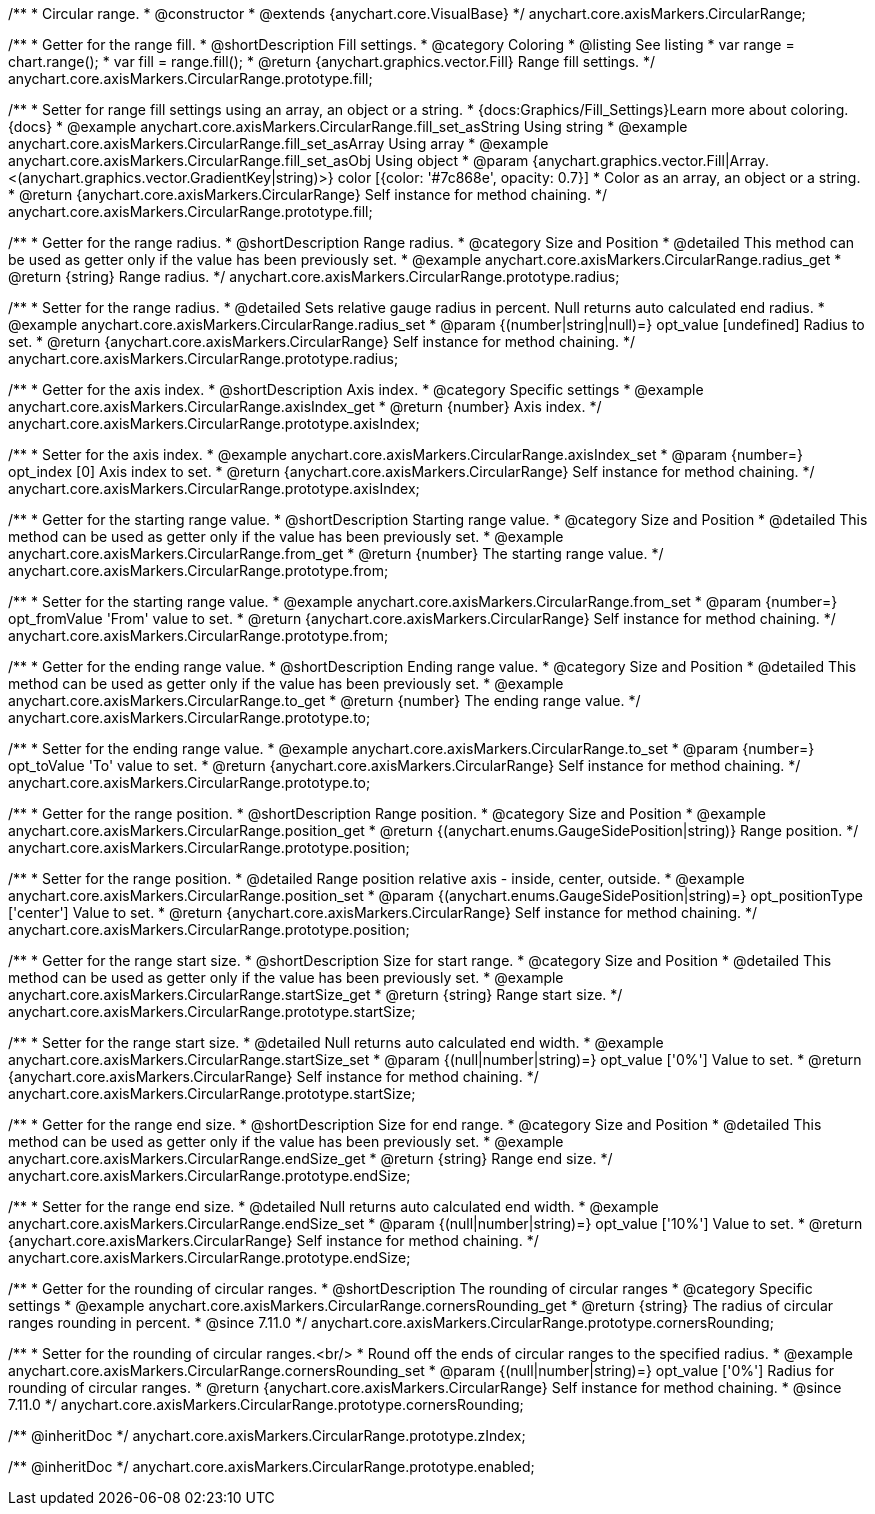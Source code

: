 /**
 * Circular range.
 * @constructor
 * @extends {anychart.core.VisualBase}
 */
anychart.core.axisMarkers.CircularRange;


//----------------------------------------------------------------------------------------------------------------------
//
//  anychart.core.axisMarkers.CircularRange.prototype.fill;
//
//----------------------------------------------------------------------------------------------------------------------

/**
 * Getter for the range fill.
 * @shortDescription Fill settings.
 * @category Coloring
 * @listing See listing
 * var range = chart.range();
 * var fill = range.fill();
 * @return {anychart.graphics.vector.Fill} Range fill settings.
 */
anychart.core.axisMarkers.CircularRange.prototype.fill;

/**
 * Setter for range fill settings using an array, an object or a string.
 * {docs:Graphics/Fill_Settings}Learn more about coloring.{docs}
 * @example anychart.core.axisMarkers.CircularRange.fill_set_asString Using string
 * @example anychart.core.axisMarkers.CircularRange.fill_set_asArray Using array
 * @example anychart.core.axisMarkers.CircularRange.fill_set_asObj Using object
 * @param {anychart.graphics.vector.Fill|Array.<(anychart.graphics.vector.GradientKey|string)>} color [{color: '#7c868e', opacity: 0.7}]
 * Color as an array, an object or a string.
 * @return {anychart.core.axisMarkers.CircularRange} Self instance for method chaining.
 */
anychart.core.axisMarkers.CircularRange.prototype.fill;

//----------------------------------------------------------------------------------------------------------------------
//
//  anychart.core.axisMarkers.CircularRange.prototype.radius;
//
//----------------------------------------------------------------------------------------------------------------------

/**
 * Getter for the range radius.
 * @shortDescription Range radius.
 * @category Size and Position
 * @detailed This method can be used as getter only if the value has been previously set.
 * @example anychart.core.axisMarkers.CircularRange.radius_get
 * @return {string} Range radius.
 */
anychart.core.axisMarkers.CircularRange.prototype.radius;

/**
 * Setter for the range radius.
 * @detailed Sets relative gauge radius in percent. Null returns auto calculated end radius.
 * @example anychart.core.axisMarkers.CircularRange.radius_set
 * @param {(number|string|null)=} opt_value [undefined] Radius to set.
 * @return {anychart.core.axisMarkers.CircularRange} Self instance for method chaining.
 */
anychart.core.axisMarkers.CircularRange.prototype.radius;


//----------------------------------------------------------------------------------------------------------------------
//
//  anychart.core.axisMarkers.CircularRange.prototype.axisIndex;
//
//----------------------------------------------------------------------------------------------------------------------

/**
 * Getter for the axis index.
 * @shortDescription Axis index.
 * @category Specific settings
 * @example anychart.core.axisMarkers.CircularRange.axisIndex_get
 * @return {number} Axis index.
 */
anychart.core.axisMarkers.CircularRange.prototype.axisIndex;

/**
 * Setter for the axis index.
 * @example anychart.core.axisMarkers.CircularRange.axisIndex_set
 * @param {number=} opt_index [0] Axis index to set.
 * @return {anychart.core.axisMarkers.CircularRange} Self instance for method chaining.
 */
anychart.core.axisMarkers.CircularRange.prototype.axisIndex;


//----------------------------------------------------------------------------------------------------------------------
//
//  anychart.core.axisMarkers.CircularRange.prototype.from;
//
//----------------------------------------------------------------------------------------------------------------------

/**
 * Getter for the starting range value.
 * @shortDescription Starting range value.
 * @category Size and Position
 * @detailed This method can be used as getter only if the value has been previously set.
 * @example anychart.core.axisMarkers.CircularRange.from_get
 * @return {number} The starting range value.
 */
anychart.core.axisMarkers.CircularRange.prototype.from;

/**
 * Setter for the starting range value.
 * @example anychart.core.axisMarkers.CircularRange.from_set
 * @param {number=} opt_fromValue 'From' value to set.
 * @return {anychart.core.axisMarkers.CircularRange} Self instance for method chaining.
 */
anychart.core.axisMarkers.CircularRange.prototype.from;


//----------------------------------------------------------------------------------------------------------------------
//
//  anychart.core.axisMarkers.CircularRange.prototype.to;
//
//----------------------------------------------------------------------------------------------------------------------

/**
 * Getter for the ending range value.
 * @shortDescription Ending range value.
 * @category Size and Position
 * @detailed This method can be used as getter only if the value has been previously set.
 * @example anychart.core.axisMarkers.CircularRange.to_get
 * @return {number} The ending range value.
 */
anychart.core.axisMarkers.CircularRange.prototype.to;

/**
 * Setter for the ending range value.
 * @example anychart.core.axisMarkers.CircularRange.to_set
 * @param {number=} opt_toValue 'To' value to set.
 * @return {anychart.core.axisMarkers.CircularRange} Self instance for method chaining.
 */
anychart.core.axisMarkers.CircularRange.prototype.to;


//----------------------------------------------------------------------------------------------------------------------
//
//  anychart.core.axisMarkers.CircularRange.prototype.position;
//
//----------------------------------------------------------------------------------------------------------------------

/**
 * Getter for the range position.
 * @shortDescription Range position.
 * @category Size and Position
 * @example anychart.core.axisMarkers.CircularRange.position_get
 * @return {(anychart.enums.GaugeSidePosition|string)} Range position.
 */
anychart.core.axisMarkers.CircularRange.prototype.position;

/**
 * Setter for the range position.
 * @detailed Range position relative axis - inside, center, outside.
 * @example anychart.core.axisMarkers.CircularRange.position_set
 * @param {(anychart.enums.GaugeSidePosition|string)=} opt_positionType ['center'] Value to set.
 * @return {anychart.core.axisMarkers.CircularRange} Self instance for method chaining.
 */
anychart.core.axisMarkers.CircularRange.prototype.position;


//----------------------------------------------------------------------------------------------------------------------
//
//  anychart.core.axisMarkers.CircularRange.prototype.startSize;
//
//----------------------------------------------------------------------------------------------------------------------

/**
 * Getter for the range start size.
 * @shortDescription Size for start range.
 * @category Size and Position
 * @detailed This method can be used as getter only if the value has been previously set.
 * @example anychart.core.axisMarkers.CircularRange.startSize_get
 * @return {string} Range start size.
 */
anychart.core.axisMarkers.CircularRange.prototype.startSize;

/**
 * Setter for the range start size.
 * @detailed Null returns auto calculated end width.
 * @example anychart.core.axisMarkers.CircularRange.startSize_set
 * @param {(null|number|string)=} opt_value ['0%'] Value to set.
 * @return {anychart.core.axisMarkers.CircularRange} Self instance for method chaining.
 */
anychart.core.axisMarkers.CircularRange.prototype.startSize;


//----------------------------------------------------------------------------------------------------------------------
//
//  anychart.core.axisMarkers.CircularRange.prototype.endSize;
//
//----------------------------------------------------------------------------------------------------------------------

/**
 * Getter for the range end size.
 * @shortDescription Size for end range.
 * @category Size and Position
 * @detailed This method can be used as getter only if the value has been previously set.
 * @example anychart.core.axisMarkers.CircularRange.endSize_get
 * @return {string} Range end size.
 */
anychart.core.axisMarkers.CircularRange.prototype.endSize;

/**
 * Setter for the range end size.
 * @detailed Null returns auto calculated end width.
 * @example anychart.core.axisMarkers.CircularRange.endSize_set
 * @param {(null|number|string)=} opt_value ['10%'] Value to set.
 * @return {anychart.core.axisMarkers.CircularRange} Self instance for method chaining.
 */
anychart.core.axisMarkers.CircularRange.prototype.endSize;

//----------------------------------------------------------------------------------------------------------------------
//
//  anychart.core.axisMarkers.CircularRange.prototype.cornersRounding
//
//----------------------------------------------------------------------------------------------------------------------

/**
 * Getter for the rounding of circular ranges.
 * @shortDescription The rounding of circular ranges
 * @category Specific settings
 * @example anychart.core.axisMarkers.CircularRange.cornersRounding_get
 * @return {string} The radius of circular ranges rounding in percent.
 * @since 7.11.0
 */
anychart.core.axisMarkers.CircularRange.prototype.cornersRounding;

/**
 * Setter for the rounding of circular ranges.<br/>
 * Round off the ends of circular ranges to the specified radius.
 * @example anychart.core.axisMarkers.CircularRange.cornersRounding_set
 * @param {(null|number|string)=} opt_value ['0%'] Radius for rounding of circular ranges.
 * @return {anychart.core.axisMarkers.CircularRange} Self instance for method chaining.
 * @since 7.11.0
 */
anychart.core.axisMarkers.CircularRange.prototype.cornersRounding;

/** @inheritDoc */
anychart.core.axisMarkers.CircularRange.prototype.zIndex;

/** @inheritDoc */
anychart.core.axisMarkers.CircularRange.prototype.enabled;